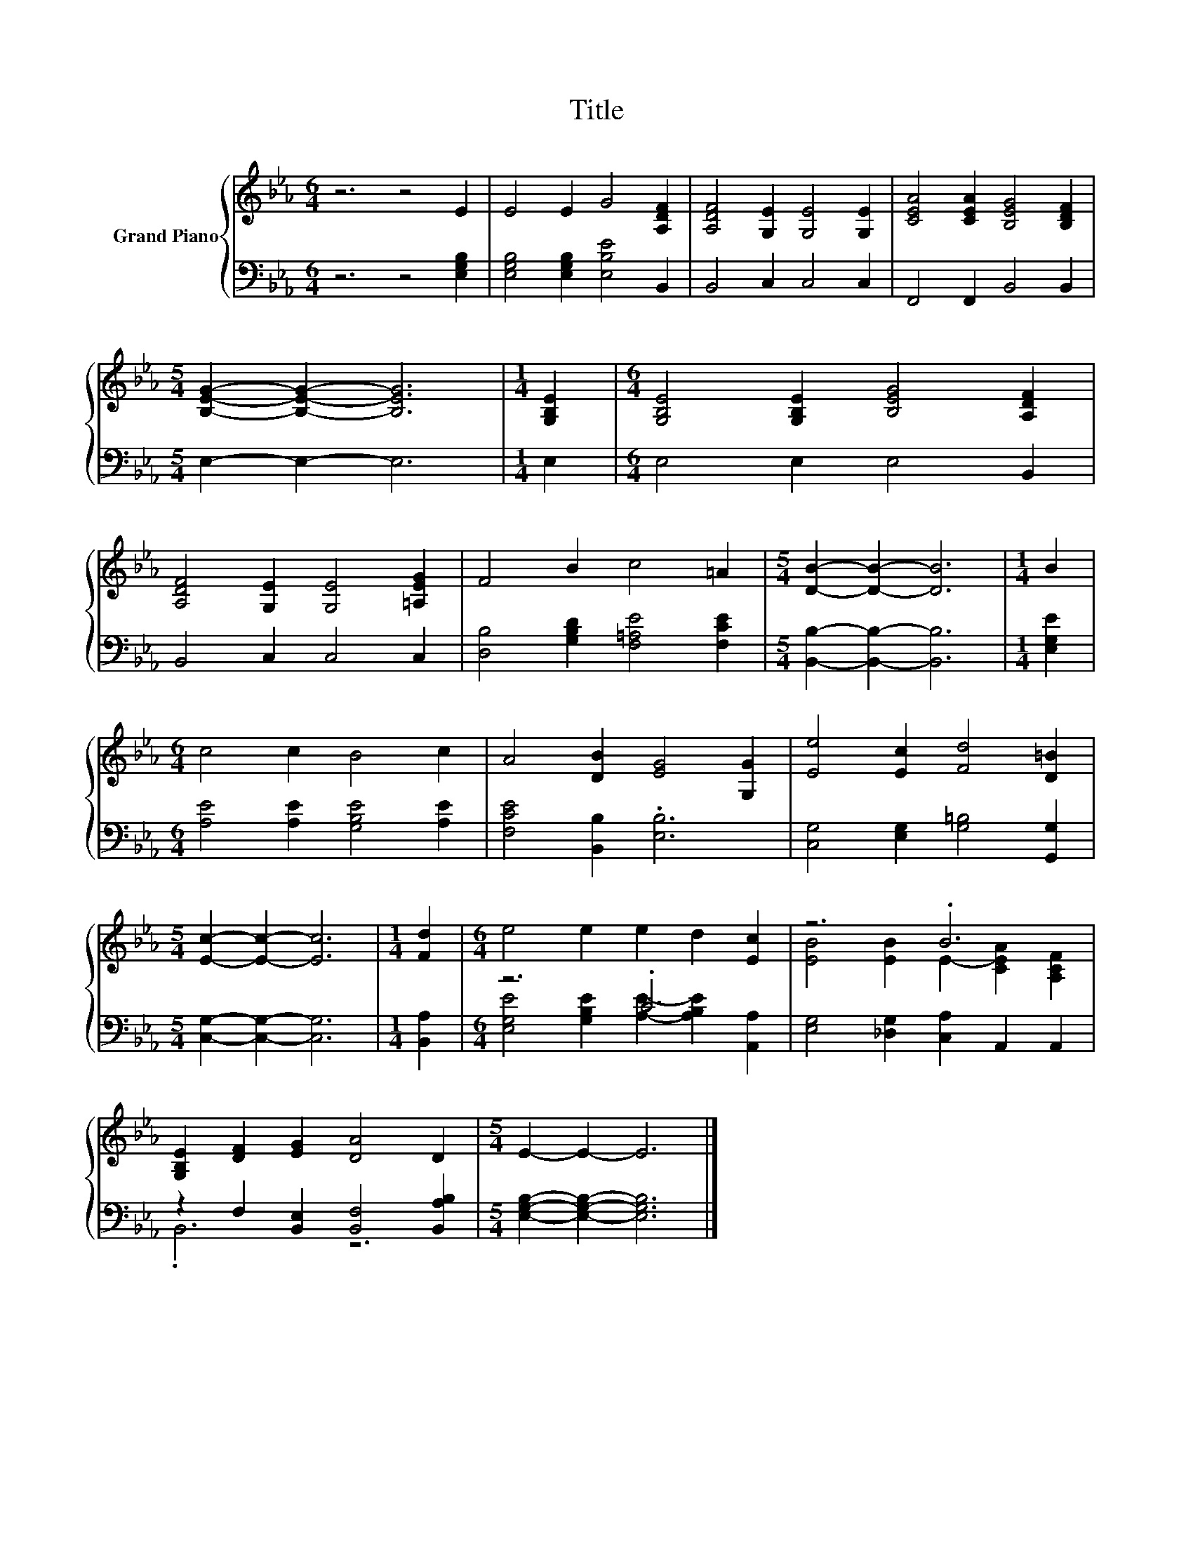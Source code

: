 X:1
T:Title
%%score { ( 1 4 ) | ( 2 3 ) }
L:1/8
M:6/4
K:Eb
V:1 treble nm="Grand Piano"
V:4 treble 
V:2 bass 
V:3 bass 
V:1
 z6 z4 E2 | E4 E2 G4 [A,DF]2 | [A,DF]4 [G,E]2 [G,E]4 [G,E]2 | [CEA]4 [CEA]2 [B,EG]4 [B,DF]2 | %4
[M:5/4] [B,EG]2- [B,EG]2- [B,EG]6 |[M:1/4] [G,B,E]2 |[M:6/4] [G,B,E]4 [G,B,E]2 [B,EG]4 [A,DF]2 | %7
 [A,DF]4 [G,E]2 [G,E]4 [=A,EG]2 | F4 B2 c4 =A2 |[M:5/4] [DB]2- [DB]2- [DB]6 |[M:1/4] B2 | %11
[M:6/4] c4 c2 B4 c2 | A4 [DB]2 [EG]4 [G,G]2 | [Ee]4 [Ec]2 [Fd]4 [D=B]2 | %14
[M:5/4] [Ec]2- [Ec]2- [Ec]6 |[M:1/4] [Fd]2 |[M:6/4] e4 e2 e2 d2 [Ec]2 | z6 .B6 | %18
 [G,B,E]2 [DF]2 [EG]2 [DA]4 D2 |[M:5/4] E2- E2- E6 |] %20
V:2
 z6 z4 [E,G,B,]2 | [E,G,B,]4 [E,G,B,]2 [E,B,E]4 B,,2 | B,,4 C,2 C,4 C,2 | F,,4 F,,2 B,,4 B,,2 | %4
[M:5/4] E,2- E,2- E,6 |[M:1/4] E,2 |[M:6/4] E,4 E,2 E,4 B,,2 | B,,4 C,2 C,4 C,2 | %8
 [D,B,]4 [G,B,D]2 [F,=A,E]4 [F,CE]2 |[M:5/4] [B,,B,]2- [B,,B,]2- [B,,B,]6 |[M:1/4] [E,G,E]2 | %11
[M:6/4] [A,E]4 [A,E]2 [G,B,E]4 [A,E]2 | [F,CE]4 [B,,B,]2 .[E,B,]6 | %13
 [C,G,]4 [E,G,]2 [G,=B,]4 [G,,G,]2 |[M:5/4] [C,G,]2- [C,G,]2- [C,G,]6 |[M:1/4] [B,,A,]2 | %16
[M:6/4] z6 .C6 | [E,G,]4 [_D,G,]2 [C,A,]2 A,,2 A,,2 | z2 F,2 [B,,E,]2 [B,,F,]4 [B,,A,B,]2 | %19
[M:5/4] [E,G,B,]2- [E,G,B,]2- [E,G,B,]6 |] %20
V:3
 x12 | x12 | x12 | x12 |[M:5/4] x10 |[M:1/4] x2 |[M:6/4] x12 | x12 | x12 |[M:5/4] x10 |[M:1/4] x2 | %11
[M:6/4] x12 | x12 | x12 |[M:5/4] x10 |[M:1/4] x2 | %16
[M:6/4] [E,G,E]4 [G,B,E]2 [A,E]2- [A,B,E]2 [A,,A,]2 | x12 | .B,,6 z6 |[M:5/4] x10 |] %20
V:4
 x12 | x12 | x12 | x12 |[M:5/4] x10 |[M:1/4] x2 |[M:6/4] x12 | x12 | x12 |[M:5/4] x10 |[M:1/4] x2 | %11
[M:6/4] x12 | x12 | x12 |[M:5/4] x10 |[M:1/4] x2 |[M:6/4] x12 | [EB]4 [EB]2 E2- [CEA]2 [A,CF]2 | %18
 x12 |[M:5/4] x10 |] %20

